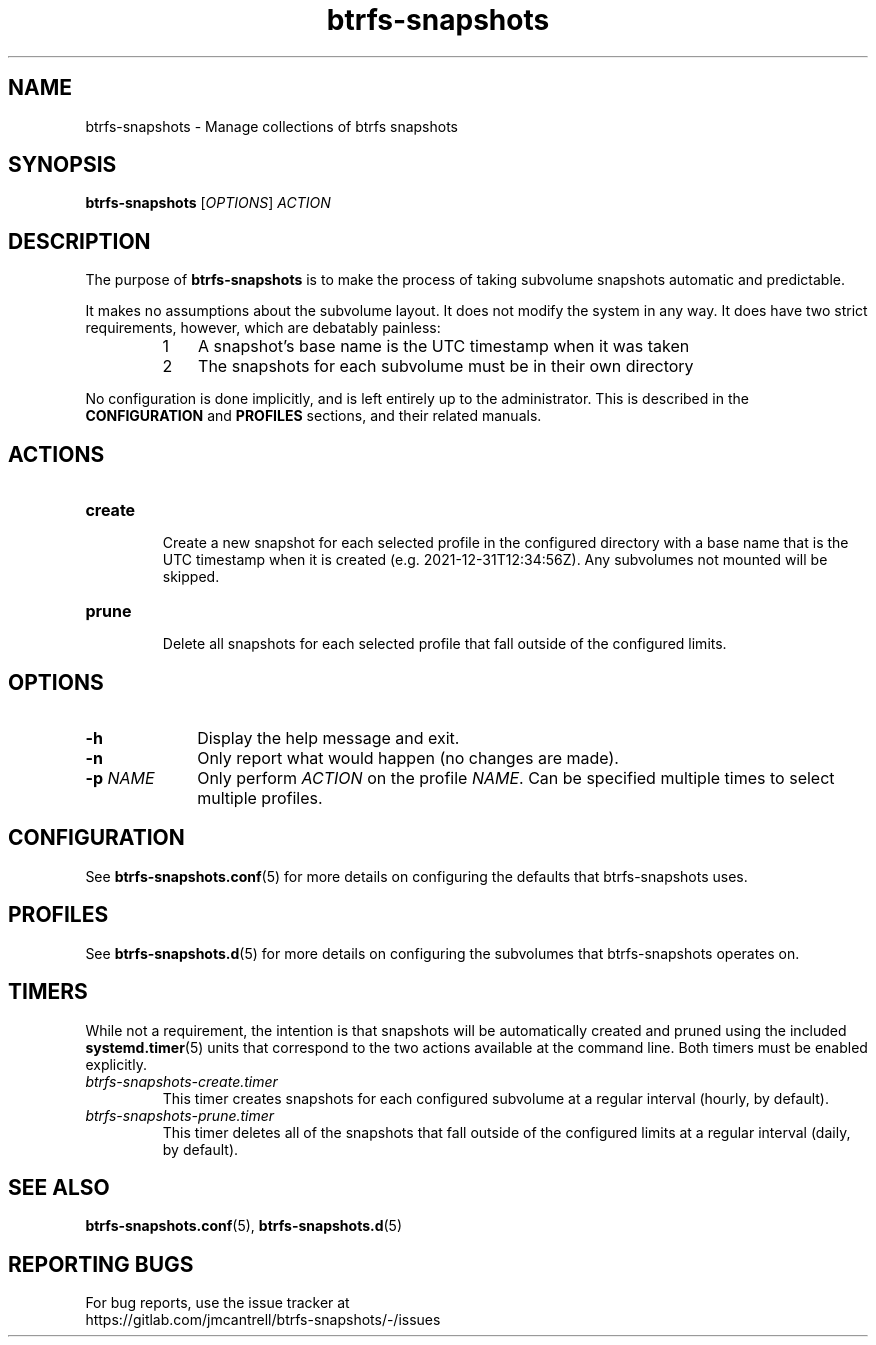 .TH btrfs\-snapshots 8

.SH NAME
btrfs\-snapshots \- Manage collections of btrfs snapshots

.SH SYNOPSIS
.B btrfs\-snapshots
[\fIOPTIONS\fR] \fIACTION\fR

.SH DESCRIPTION
The purpose of \fBbtrfs\-snapshots\fR is to make the process of taking subvolume
snapshots automatic and predictable.

.PP
It makes no assumptions about the subvolume layout.  It does not modify the
system in any way.  It does have two strict requirements, however, which are
debatably painless:

.RS
.nr step 1 1
.IP \n[step] 3
A snapshot's base name is the UTC timestamp when it was taken
.IP \n+[step]
The snapshots for each subvolume must be in their own directory
.RE

.PP
No configuration is done implicitly, and is left entirely up to the
administrator.  This is described in the \fBCONFIGURATION\fR and \fBPROFILES\fR
sections, and their related manuals.
.SH ACTIONS

.IP \fBcreate\fR
.br
Create a new snapshot for each selected profile in the configured directory with
a base name that is the UTC timestamp when it is created (e.g.
2021\-12\-31T12:34:56Z). Any subvolumes not mounted will be skipped.

.IP \fBprune\fR
.br
Delete all snapshots for each selected profile that fall outside of the
configured limits.

.SH OPTIONS

.TP 10
.B \-h
Display the help message and exit.

.TP
.B \-n
Only report what would happen (no changes are made).

.TP
.B \-p \fINAME\fR
Only perform \fIACTION\fR on the profile \fINAME\fR.
Can be specified multiple times to select multiple profiles.

.SH CONFIGURATION
See \fBbtrfs\-snapshots.conf\fR(5) for more details on configuring the defaults
that btrfs\-snapshots uses.

.SH PROFILES
See \fBbtrfs\-snapshots.d\fR(5) for more details on configuring the subvolumes
that btrfs\-snapshots operates on.

.SH TIMERS
.PP
While not a requirement, the intention is that snapshots will be automatically
created and pruned using the included
.BR systemd.timer (5)
units that correspond to the two actions available at the command line.
Both timers must be enabled explicitly.

.IP \fIbtrfs\-snapshots\-create.timer\fR
.br
This timer creates snapshots for each configured subvolume at a regular interval
(hourly, by default).
.IP \fIbtrfs\-snapshots\-prune.timer\fR
.br
This timer deletes all of the snapshots that fall outside of the configured
limits at a regular interval (daily, by default).


.SH SEE ALSO
.BR btrfs\-snapshots.conf (5),
.BR btrfs\-snapshots.d (5)

.SH REPORTING BUGS
For bug reports, use the issue tracker at
.br
.nf
https://gitlab.com/jmcantrell/btrfs\-snapshots/\-/issues
.fi
